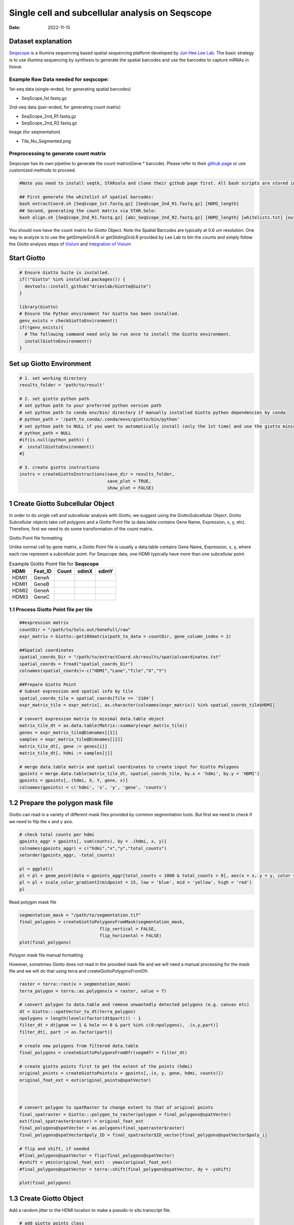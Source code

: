 ================================================
Single cell and subcellular analysis on Seqscope
================================================

:Date: 2022-11-15

Dataset explanation
===================

`Seqscope <https://pubmed.ncbi.nlm.nih.gov/34115981/>`__ is a illumina
sequencing based spatial sequencing platform developed by `Jun Hee Lee
Lab <https://lee.lab.medicine.umich.edu/seq-scope>`__. The basic
strategy is to use illumina sequencing by synthesis to generate the
spatial barcodes and use the barcodes to capture mRNAs in tissue.

Example Raw Data needed for seqscope: 
--------------------------------------
1st-seq data (single-ended, for generating spatial barcodes) 

- SeqScope_1st.fastq.gz 
2nd-seq data (pair-ended, for generating count matrix) 

- SeqScope_2nd_R1.fastq.gz
- SeqScope_2nd_R2.fastq.gz 

Image (for seqmentation)

- Tile_No_Segmented.png

Preprocessing to generate count matrix
--------------------------------------

Seqscope has its own pipeline to generate the count matrix(Gene \*
barcode). Please refer to their `github
page <https://github.com/leeju-umich/Cho_Xi_Seqscope>`__ or use
customized methods to proceed.

.. container:: cell

   .. code:: r

      #Note you need to install seqtk, STARsolo and clone their github page first. All bash scripts are stored in script directory of their github.

      ## First generate the whitelist of spatial barcodes:
      bash extractCoord.sh [SeqScope_1st.fastq.gz] [SeqScope_2nd_R1.fastq.gz] [HDMI_length]
      ## Second, generating the count matrix via STAR.Solo:
      bash align.sh [SeqScope_2nd_R1.fastq.gz] [abc_SeqScope_2nd_R2.fastq.gz] [HDMI_length] [whitelists.txt] [outprefix] [starpath] [seqtkpath] [geneIndex]

You should now have the count matrix for Giotto Object. Note the Spatial
Barcodes are typically at 0.6 um resolution. One way to analyze is to
use the getSimpleGrid.R or getSlidingGrid.R provided by Lee Lab to bin
the counts and simply follow the Giotto analysis steps of
`Visium <https://giottosuite.readthedocs.io/en/latest/subsections/datasets/mouse_visium_brain.html>`__
and `Integration of
Visium <https://giottosuite.readthedocs.io/en/latest/subsections/datasets/visium_prostate_integration.html>`__

Start Giotto
============

.. container:: cell

   .. code:: r

      # Ensure Giotto Suite is installed.
      if(!"Giotto" %in% installed.packages()) {
        devtools::install_github("drieslab/Giotto@Suite")
      }

      library(Giotto)
      # Ensure the Python environment for Giotto has been installed.
      genv_exists = checkGiottoEnvironment()
      if(!genv_exists){
        # The following command need only be run once to install the Giotto environment.
        installGiottoEnvironment()
      }

Set up Giotto Environment
=========================

.. container:: cell

   .. code:: r

      # 1. set working directory
      results_folder = 'path/to/result'

      # 2. set giotto python path
      # set python path to your preferred python version path
      # set python path to conda env/bin/ directory if manually installed Giotto python dependencies by conda
      # python_path = '/path_to_conda/.conda/envs/giotto/bin/python'
      # set python path to NULL if you want to automatically install (only the 1st time) and use the giotto miniconda environment
      # python_path = NULL
      #if(is.null(python_path)) {
      #  installGiottoEnvironment()
      #}

      # 3. create giotto instructions
      instrs = createGiottoInstructions(save_dir = results_folder,
                                        save_plot = TRUE,
                                        show_plot = FALSE)

1 Create Giotto Subcellular Object
==================================

In order to do single cell and subcellular analysis with Giotto, we
suggest using the GiottoSubcellular Object. Giotto Subcellular objects
take cell polygons and a Giotto Point file (a data.table contains Gene
Name, Expression, x, y, etc). Therefore, first we need to do some
transformation of the count matrix.

.. raw:: html

   <details>

.. raw:: html

   <summary>

Giotto Point file formatting

.. raw:: html

   </summary>

Unlike normal cell by gene matrix, a Giotto Point file is usually a data.table contains Gene
Name, Expression, x, y, where each row represent a subcellular point. For Seqscope data, one HDMI
typically have more than one subcellular point.

.. list-table:: Example Giotto Point file for **Seqscope**
   :header-rows: 1

   * - HDMI
     - Feat_ID
     - Count
     - sdimX 
     - sdimY
   * - HDMI1
     - GeneA
     - 
     -   
     - 
   * - HDMI1
     - GeneB
     - 
     -
     -
   * - HDMI2
     - GeneA
     - 
     -
     -
   * - HDMI3
     - GeneC
     -
     -
     -

.. raw:: html

   </details>


1.1 Process Giotto Point file per tile
--------------------------------------

.. container:: cell

   .. code:: r

      ##expression matrix
      countDir = "/path/to/Solo.out/GeneFull/raw"
      expr_matrix = Giotto::get10Xmatrix(path_to_data = countDir, gene_column_index = 2)

      ##Spatial coordinates
      spatial_coords_Dir = "/path/to/extractCoord.sh/results/spatialcoordinates.txt"
      spatial_coords = fread("spatial_coords_Dir")
      colnames(spatial_coords)<-c("HDMI","Lane","Tile","X","Y")

      ##Prepare Giotto Point
      # Subset expression and spatial info by tile
      spatial_coords_tile = spatial_coords[Tile == '2104']
      expr_matrix_tile = expr_matrix[, as.character(colnames(expr_matrix)) %in% spatial_coords_tile$HDMI]

      # convert expression matrix to minimal data.table object
      matrix_tile_dt = as.data.table(Matrix::summary(expr_matrix_tile))
      genes = expr_matrix_tile@Dimnames[[1]]
      samples = expr_matrix_tile@Dimnames[[2]]
      matrix_tile_dt[, gene := genes[i]]
      matrix_tile_dt[, hdmi := samples[j]]

      # merge data.table matrix and spatial coordinates to create input for Giotto Polygons
      gpoints = merge.data.table(matrix_tile_dt, spatial_coords_tile, by.x = 'hdmi', by.y = 'HDMI')
      gpoints = gpoints[,.(hdmi, X, Y, gene, x)]
      colnames(gpoints) = c('hdmi', 'x', 'y', 'gene', 'counts')

1.2 Prepare the polygon mask file
=================================

Giotto can read in a variety of different mask files provided by common
segmentation tools. But first we need to check if we need to filp the x
and y axis.

.. container:: cell

   .. code:: r

      # check total counts per hdmi
      gpoints_aggr = gpoints[, sum(counts), by = .(hdmi, x, y)]
      colnames(gpoints_aggr) = c("hdmi","x","y","total_counts")
      setorder(gpoints_aggr, -total_counts)

      pl = ggplot()
      pl = pl + geom_point(data = gpoints_aggr[total_counts < 1000 & total_counts > 8], aes(x = x, y = y, color = total_counts), size = 0.05)
      pl = pl + scale_color_gradient2(midpoint = 15, low = 'blue', mid = 'yellow', high = 'red')
      pl

.. image:: /images/images_pkgdown/Seqscope_mouse_liver/Results_221115/HDMI_scatter.png

Read polygon mask file

.. container:: cell

   .. code:: r

      segmentation_mask = "/path/to/segmentation.tif"
      final_polygons = createGiottoPolygonsFromMask(segmentation_mask,
                                     flip_vertical = FALSE, 
                                     flip_horizontal = FALSE)
      plot(final_polygons)

.. image:: /images/images_pkgdown/Seqscope_mouse_liver/Results_221115/polygon.png

.. raw:: html

   <details>

.. raw:: html

   <summary>

Polygon mask file manual formatting

.. raw:: html

   </summary>

However, sometimes Giotto does not read in the provided mask file and we
will need a manual processing for the mask file and we will do that
using terra and createGiottoPolygonsFromDfr.

.. container:: cell

   .. code:: r

      raster = terra::rast(x = segmentation_mask)
      terra_polygon = terra::as.polygons(x = raster, value = T)

      # convert polygon to data.table and remove unwantedly detected polygons (e.g. canvas etc)
      dt = Giotto:::spatVector_to_dt(terra_polygon)
      npolygons = length(levels(factor(dt$part))) - 1
      filter_dt = dt[geom == 1 & hole == 0 & part %in% c(0:npolygons), .(x,y,part)]
      filter_dt[, part := as.factor(part)]

      # create new polygons from filtered data.table
      final_polygons = createGiottoPolygonsFromDfr(segmdfr = filter_dt)

      # create giotto points first to get the extent of the points (hdmi)
      original_points = createGiottoPoints(x = gpoints[,.(x, y, gene, hdmi, counts)])
      original_feat_ext = ext(original_points@spatVector)



      # convert polygon to spatRaster to change extent to that of original points
      final_spatraster = Giotto:::polygon_to_raster(polygon = final_polygons@spatVector)
      ext(final_spatraster$raster) = original_feat_ext
      final_polygons@spatVector = as.polygons(final_spatraster$raster)
      final_polygons@spatVector$poly_ID = final_spatraster$ID_vector[final_polygons@spatVector$poly_i]

      # flip and shift, if needed
      #final_polygons@spatVector = flip(final_polygons@spatVector)
      #yshift = ymin(original_feat_ext) - ymax(original_feat_ext)
      #final_polygons@spatVector = terra::shift(final_polygons@spatVector, dy = -yshift)

      plot(final_polygons)

.. raw:: html

   </details>

1.3 Create Giotto Object
========================

Add a random jitter to the HDMI location to make a pseudo-in situ
transcript file.

.. container:: cell

   .. code:: r

      # add giotto points class
      gpoints_subset = gpoints[hdmi %in% gpoints_aggr[total_counts > 5]$hdmi]

      # multiply rows with multiple counts and add jitter
      gpoints_extra = gpoints_subset[counts > 1]
      gpoints_extra = gpoints_extra[,rep(counts, counts), by = .(hdmi, gene, x, y)]
      gpoints_extra = rbind(gpoints_extra[,.(hdmi, gene, x, y)], gpoints_subset[counts == 1 ,.(hdmi, gene, x, y)])
      jitter_x = sample(1:3, size = nrow(gpoints_extra), replace = T)
      jitter_y = sample(1:3, size = nrow(gpoints_extra), replace = T)
      gpoints_extra[, x := x + jitter_x]
      gpoints_extra[, y := y + jitter_y]

.. container:: cell

   .. code:: r

      # add subcellular information
      seqscope = createGiottoObjectSubcellular(gpoints = list(gpoints_extra[,.(x, y, gene, hdmi)]),
                                               gpolygons = list(final_polygons),
                                               instructions = instrs)

      # add centroids
      seqscope = addSpatialCentroidLocations(seqscope,
                                             poly_info = 'cell')

      #Overlap to Polygon information
      seqscope = calculateOverlapRaster(seqscope)
      seqscope = overlapToMatrix(seqscope)

      # Visualize top 200 expressed genes in situ
      spatInSituPlotPoints(seqscope, show_legend = F,
                           show_image = FALSE,
                           feats = list('rna' = seqscope@feat_info$rna@spatVector$feat_ID[1:200]),
                           spat_unit = 'cell',
                           point_size = 1,
                           show_polygon = TRUE,
                           use_overlap = F,
                           polygon_feat_type = 'cell',
                           polygon_color = 'red',
                           polygon_bg_color = 'white',
                           polygon_line_size = 0.2,
                           coord_fix_ratio = TRUE,
                           background_color = 'white')

.. image:: /images/images_pkgdown/Seqscope_mouse_liver/Results_221115/top200.png

2 Process Giotto and Quality Control
====================================

.. container:: cell

   .. code:: r

      # filter
      seqscope <- filterGiotto(gobject = seqscope,
                               expression_threshold = 1,
                               feat_det_in_min_cells = 5,
                               min_det_feats_per_cell = 5)

      #normalize
      seqscope <- normalizeGiotto(gobject = seqscope, scalefactor = 5000, verbose = T)
      # add statistics
      seqscope <- addStatistics(gobject = seqscope)

      # View cellular data
      # pDataDT(seqscope)
      # View rna data
      # fDataDT(seqscope)


      spatPlot2D(gobject = seqscope,
                 cell_color = 'total_expr', color_as_factor = F,
                 show_image = F,
                 point_size = 2.5, point_alpha = 0.75, coord_fix_ratio = T)

.. image:: /images/images_pkgdown/Seqscope_mouse_liver/Results_221115/total_expr.png

.. container:: cell

   .. code:: r

      cellmeta = pDataDT(seqscope, feat_type = 'rna')
      hist(cellmeta$nr_feats, 100)

.. image:: /images/images_pkgdown/Seqscope_mouse_liver/Results_221115/feature_distribution.png

3 Dimention Reduction
=====================

.. container:: cell

   .. code:: r

      # cluster cells
      seqscope <- calculateHVF(gobject = seqscope, HVFname = 'hvg_orig')

      seqscope <- runPCA(gobject = seqscope,
                         expression_values = 'normalized',
                         scale_unit = T, center = T)

      seqscope <- runUMAP(seqscope, dimensions_to_use = 1:100)

4 Cluster
=========

.. container:: cell

   .. code:: r

      seqscope <- createNearestNetwork(gobject = seqscope, dimensions_to_use = 1:100, k = 5)
      seqscope <- doLeidenCluster(gobject = seqscope, resolution = 0.9, n_iterations = 1000)

      # visualize UMAP cluster results


      plotUMAP(gobject = seqscope, cell_color = 'leiden_clus',
               show_NN_network = F, point_size = 3.5)

.. image:: /images/images_pkgdown/Seqscope_mouse_liver/Results_221115/leiden_umap.png

.. container:: cell

   .. code:: r

      spatInSituPlotPoints(seqscope,
                           show_polygon = TRUE,
                           polygon_color = 'white',
                           polygon_line_size = 0.1,
                           polygon_fill = 'leiden_clus',
                           polygon_fill_as_factor = T,
                           coord_fix_ratio = T)

.. image:: /images/images_pkgdown/Seqscope_mouse_liver/Results_221115/leiden_spat.png

5 find spatial genes
====================

.. container:: cell

   .. code:: r

      seqscope<-createSpatialNetwork(gobject = seqscope, minimum_k = 2, maximum_distance_delaunay = 100)

      km_spatialgenes = binSpect(seqscope, subset_feats = seqscope@feat_ID$rna)
      spatFeatPlot2D(seqscope, expression_values = 'scaled',
                     feats = km_spatialgenes$feats[1:2],
                     cell_color_gradient = c('blue', 'white', 'red'),
                     point_shape = 'border', point_border_stroke = 0.01,
                     show_network = T, network_color = 'lightgrey', point_size = 1.2,
                     cow_n_col = 1)

.. image:: /images/images_pkgdown/Seqscope_mouse_liver/Results_221115/spatgenes.png
